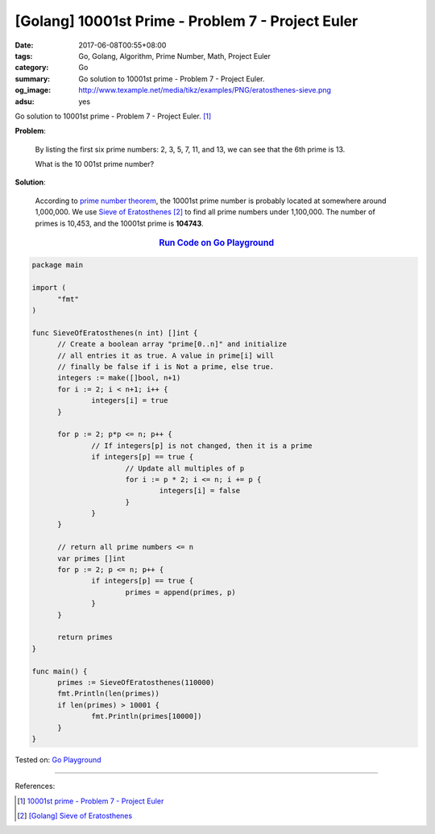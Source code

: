 [Golang] 10001st Prime - Problem 7 - Project Euler
##################################################

:date: 2017-06-08T00:55+08:00
:tags: Go, Golang, Algorithm, Prime Number, Math, Project Euler
:category: Go
:summary: Go solution to 10001st prime
          - Problem 7 - Project Euler.
:og_image: http://www.texample.net/media/tikz/examples/PNG/eratosthenes-sieve.png
:adsu: yes

Go solution to 10001st prime - Problem 7 - Project Euler. [1]_

**Problem**:

  By listing the first six prime numbers: 2, 3, 5, 7, 11, and 13, we can see
  that the 6th prime is 13.

  What is the 10 001st prime number?


**Solution**:

  According to `prime number theorem`_, the 10001st prime number is probably
  located at somewhere around 1,000,000. We use `Sieve of Eratosthenes`_ [2]_ to
  find all prime numbers under 1,100,000. The number of primes is 10,453, and
  the 10001st prime is **104743**.

.. rubric:: `Run Code on Go Playground <https://play.golang.org/p/vzAjdZHnkb>`__
   :class: align-center

.. code-block:: go

  package main

  import (
  	"fmt"
  )

  func SieveOfEratosthenes(n int) []int {
  	// Create a boolean array "prime[0..n]" and initialize
  	// all entries it as true. A value in prime[i] will
  	// finally be false if i is Not a prime, else true.
  	integers := make([]bool, n+1)
  	for i := 2; i < n+1; i++ {
  		integers[i] = true
  	}

  	for p := 2; p*p <= n; p++ {
  		// If integers[p] is not changed, then it is a prime
  		if integers[p] == true {
  			// Update all multiples of p
  			for i := p * 2; i <= n; i += p {
  				integers[i] = false
  			}
  		}
  	}

  	// return all prime numbers <= n
  	var primes []int
  	for p := 2; p <= n; p++ {
  		if integers[p] == true {
  			primes = append(primes, p)
  		}
  	}

  	return primes
  }

  func main() {
  	primes := SieveOfEratosthenes(110000)
  	fmt.Println(len(primes))
  	if len(primes) > 10001 {
  		fmt.Println(primes[10000])
  	}
  }

.. adsu:: 2

Tested on: `Go Playground`_

----

References:

.. [1] `10001st prime - Problem 7 - Project Euler <https://projecteuler.net/problem=7>`_
.. [2] `[Golang] Sieve of Eratosthenes <{filename}../../04/17/go-sieve-of-eratosthenes%en.rst>`_

.. _Go: https://golang.org/
.. _Golang: https://golang.org/
.. _Go Playground: https://play.golang.org/
.. _prime number theorem: https://en.wikipedia.org/wiki/Prime_number_theorem
.. _Sieve of Eratosthenes: https://www.google.com/search?q=Sieve+of+Eratosthenes
